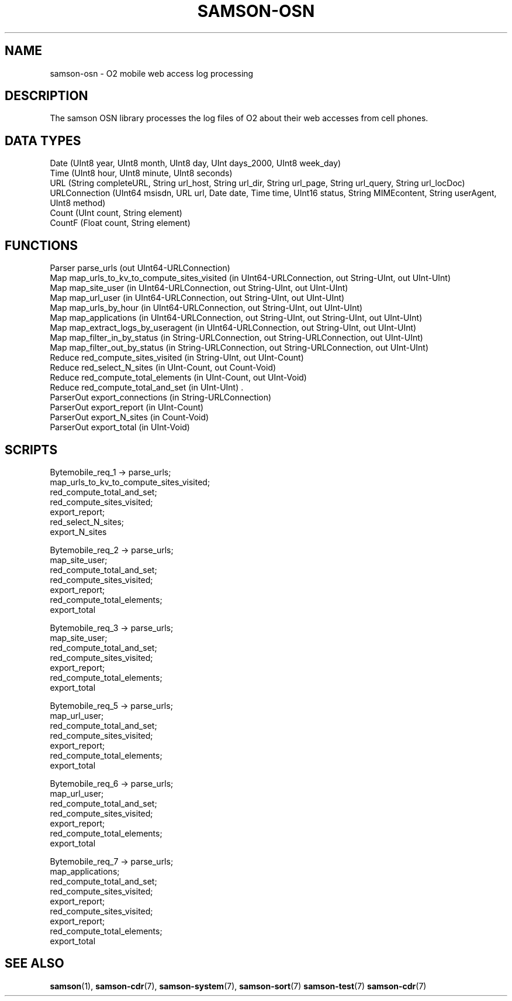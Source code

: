 .TH SAMSON\-OSN 7 2011-07-08 "Samson" "Samson Module Libraries"
.SH NAME
samson\-osn \- O2 mobile web access log processing 
.SH DESCRIPTION
The samson OSN library processes the log files of O2 about their web accesses from cell phones.

.SH DATA TYPES
  Date           (UInt8 year, UInt8 month, UInt8 day, UInt days_2000, UInt8 week_day)
  Time           (UInt8 hour, UInt8 minute, UInt8 seconds)
  URL            (String completeURL, String url_host, String url_dir, String url_page, String url_query, String url_locDoc)
  URLConnection  (UInt64 msisdn, URL url, Date date, Time time, UInt16 status, String MIMEcontent, String userAgent, UInt8 method)
  Count          (UInt count, String element)
  CountF         (Float count, String element)

.SH FUNCTIONS
  Parser     parse_urls (out UInt64-URLConnection)
  Map        map_urls_to_kv_to_compute_sites_visited (in UInt64-URLConnection, out String-UInt, out UInt-UInt)
  Map        map_site_user (in UInt64-URLConnection, out String-UInt, out UInt-UInt)
  Map        map_url_user (in UInt64-URLConnection, out String-UInt, out UInt-UInt)
  Map        map_urls_by_hour (in UInt64-URLConnection, out String-UInt, out UInt-UInt)
  Map        map_applications (in UInt64-URLConnection, out String-UInt, out String-UInt, out UInt-UInt)
  Map        map_extract_logs_by_useragent (in UInt64-URLConnection, out String-UInt, out UInt-UInt)
  Map        map_filter_in_by_status (in String-URLConnection, out String-URLConnection, out UInt-UInt)
  Map        map_filter_out_by_status (in String-URLConnection, out String-URLConnection, out UInt-UInt)
  Reduce     red_compute_sites_visited (in String-UInt, out UInt-Count)
  Reduce     red_select_N_sites (in UInt-Count, out Count-Void)
  Reduce     red_compute_total_elements (in UInt-Count, out UInt-Void)
  Reduce     red_compute_total_and_set (in UInt-UInt) .
  ParserOut  export_connections (in String-URLConnection)
  ParserOut  export_report (in UInt-Count)
  ParserOut  export_N_sites (in Count-Void)
  ParserOut  export_total (in UInt-Void)

.SH SCRIPTS
  Bytemobile_req_1  -> parse_urls;
                       map_urls_to_kv_to_compute_sites_visited;
                       red_compute_total_and_set;
                       red_compute_sites_visited;
                       export_report;
                       red_select_N_sites;
                       export_N_sites

  Bytemobile_req_2  -> parse_urls;
                       map_site_user;
                       red_compute_total_and_set;
                       red_compute_sites_visited;
                       export_report;
                       red_compute_total_elements;
                       export_total

  Bytemobile_req_3  -> parse_urls;
                       map_site_user;
                       red_compute_total_and_set;
                       red_compute_sites_visited;
                       export_report;
                       red_compute_total_elements;
                       export_total

  Bytemobile_req_5  -> parse_urls;
                       map_url_user;
                       red_compute_total_and_set;
                       red_compute_sites_visited;
                       export_report;
                       red_compute_total_elements;
                       export_total

  Bytemobile_req_6  -> parse_urls;
                       map_url_user;
                       red_compute_total_and_set;
                       red_compute_sites_visited;
                       export_report;
                       red_compute_total_elements;
                       export_total

  Bytemobile_req_7  -> parse_urls;
                       map_applications;
                       red_compute_total_and_set;
                       red_compute_sites_visited;
                       export_report;
                       red_compute_sites_visited;
                       export_report;
                       red_compute_total_elements;
                       export_total

.SH SEE ALSO
.BR samson (1),
.BR samson-cdr (7),
.BR samson-system (7),
.BR samson-sort (7)
.BR samson-test (7)
.BR samson-cdr (7)
